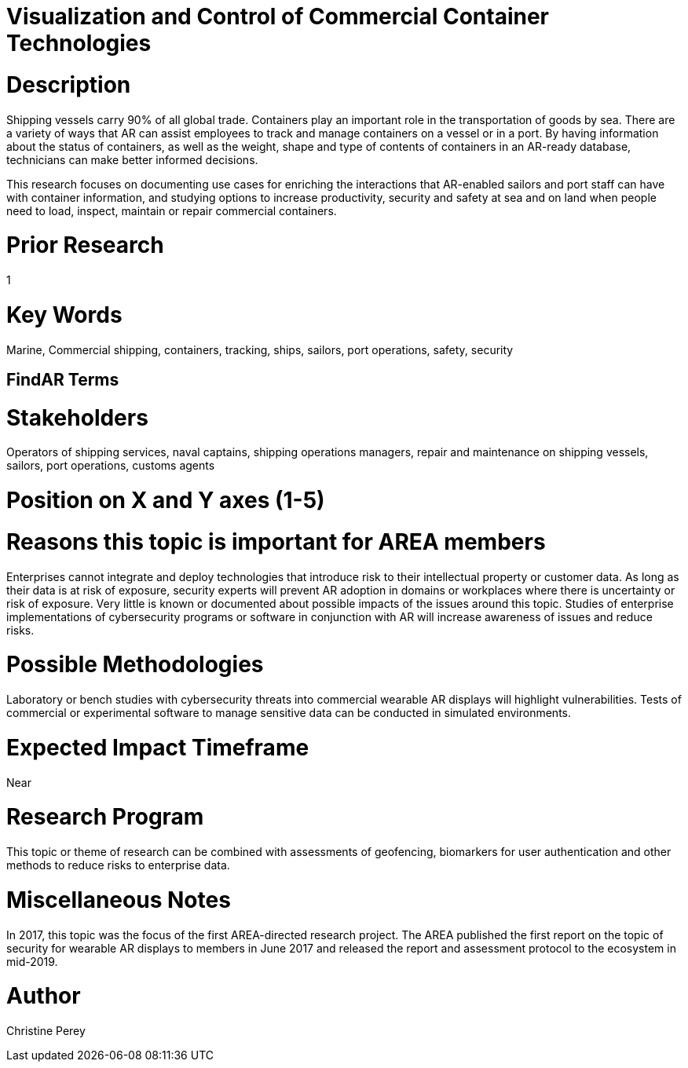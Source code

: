 
[[ra-Imarine5-containertechnologies]]

# Visualization and Control of Commercial Container Technologies

# Description
Shipping vessels carry 90% of all global trade. Containers play an important role in the transportation of goods by sea. There are a variety of ways that AR can assist employees to track and manage containers on a vessel or in a port. By having information about the status of containers, as well as the weight, shape and type of contents of containers in an AR-ready database, technicians can make better informed decisions.

This research focuses on documenting use cases for enriching the interactions that AR-enabled sailors and port staff can have with container information, and studying options to increase productivity, security and safety at sea and on land when people need to load, inspect, maintain or repair commercial containers.

# Prior Research
1

# Key Words
Marine, Commercial shipping, containers, tracking, ships, sailors, port operations, safety, security

## FindAR Terms


# Stakeholders
Operators of shipping services, naval captains, shipping operations managers, repair and maintenance on shipping vessels, sailors, port operations, customs agents

# Position on X and Y axes (1-5)

# Reasons this topic is important for AREA members
Enterprises cannot integrate and deploy technologies that introduce risk to their intellectual property or customer data. As long as their data is at risk of exposure, security experts will prevent AR adoption in domains or workplaces where there is uncertainty or risk of exposure. Very little is known or documented about possible impacts of the issues around this topic. Studies of enterprise implementations of cybersecurity programs or software in conjunction with AR will increase awareness of issues and reduce risks.

# Possible Methodologies
Laboratory or bench studies with cybersecurity threats into commercial wearable AR displays will highlight vulnerabilities. Tests of commercial or experimental software to manage sensitive data can be conducted in simulated environments.

# Expected Impact Timeframe
Near

# Research Program
This topic or theme of research can be combined with assessments of geofencing, biomarkers for user authentication and other methods to reduce risks to enterprise data.

# Miscellaneous Notes
In 2017, this topic was the focus of the first AREA-directed research project. The AREA published the first report on the topic of security for wearable AR displays to members in June 2017 and released the report and assessment protocol to the ecosystem in mid-2019.

# Author
Christine Perey
